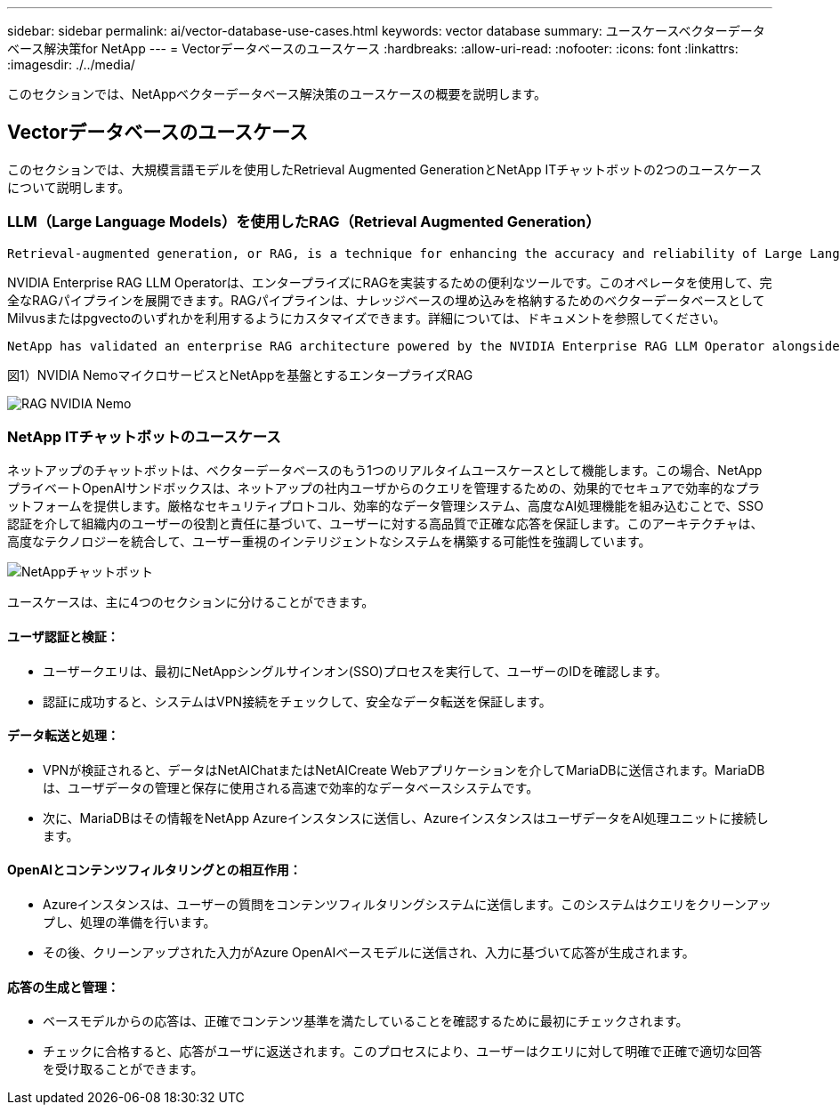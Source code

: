 ---
sidebar: sidebar 
permalink: ai/vector-database-use-cases.html 
keywords: vector database 
summary: ユースケースベクターデータベース解決策for NetApp 
---
= Vectorデータベースのユースケース
:hardbreaks:
:allow-uri-read: 
:nofooter: 
:icons: font
:linkattrs: 
:imagesdir: ./../media/


[role="lead"]
このセクションでは、NetAppベクターデータベース解決策のユースケースの概要を説明します。



== Vectorデータベースのユースケース

このセクションでは、大規模言語モデルを使用したRetrieval Augmented GenerationとNetApp ITチャットボットの2つのユースケースについて説明します。



=== LLM（Large Language Models）を使用したRAG（Retrieval Augmented Generation）

....
Retrieval-augmented generation, or RAG, is a technique for enhancing the accuracy and reliability of Large Language Models, or LLMs, by augmenting prompts with facts fetched from external sources. In a traditional RAG deployment, vector embeddings are generated from an existing dataset and then stored in a vector database, often referred to as a knowledgebase. Whenever a user submits a prompt to the LLM, a vector embedding representation of the prompt is generated, and the vector database is searched using that embedding as the search query. This search operation returns similar vectors from the knowledgebase, which are then fed to the LLM as context alongside the original user prompt. In this way, an LLM can be augmented with additional information that was not part of its original training dataset.
....
NVIDIA Enterprise RAG LLM Operatorは、エンタープライズにRAGを実装するための便利なツールです。このオペレータを使用して、完全なRAGパイプラインを展開できます。RAGパイプラインは、ナレッジベースの埋め込みを格納するためのベクターデータベースとしてMilvusまたはpgvectoのいずれかを利用するようにカスタマイズできます。詳細については、ドキュメントを参照してください。

....
NetApp has validated an enterprise RAG architecture powered by the NVIDIA Enterprise RAG LLM Operator alongside NetApp storage. Refer to our blog post for more information and to see a demo. Figure 1 provides an overview of this architecture.
....
図1）NVIDIA NemoマイクロサービスとNetAppを基盤とするエンタープライズRAG

image::RAG_nvidia_nemo.png[RAG NVIDIA Nemo]



=== NetApp ITチャットボットのユースケース

ネットアップのチャットボットは、ベクターデータベースのもう1つのリアルタイムユースケースとして機能します。この場合、NetAppプライベートOpenAIサンドボックスは、ネットアップの社内ユーザからのクエリを管理するための、効果的でセキュアで効率的なプラットフォームを提供します。厳格なセキュリティプロトコル、効率的なデータ管理システム、高度なAI処理機能を組み込むことで、SSO認証を介して組織内のユーザーの役割と責任に基づいて、ユーザーに対する高品質で正確な応答を保証します。このアーキテクチャは、高度なテクノロジーを統合して、ユーザー重視のインテリジェントなシステムを構築する可能性を強調しています。

image::netapp_chatbot.png[NetAppチャットボット]

ユースケースは、主に4つのセクションに分けることができます。



==== ユーザ認証と検証：

* ユーザークエリは、最初にNetAppシングルサインオン(SSO)プロセスを実行して、ユーザーのIDを確認します。
* 認証に成功すると、システムはVPN接続をチェックして、安全なデータ転送を保証します。




==== データ転送と処理：

* VPNが検証されると、データはNetAIChatまたはNetAICreate Webアプリケーションを介してMariaDBに送信されます。MariaDBは、ユーザデータの管理と保存に使用される高速で効率的なデータベースシステムです。
* 次に、MariaDBはその情報をNetApp Azureインスタンスに送信し、AzureインスタンスはユーザデータをAI処理ユニットに接続します。




==== OpenAIとコンテンツフィルタリングとの相互作用：

* Azureインスタンスは、ユーザーの質問をコンテンツフィルタリングシステムに送信します。このシステムはクエリをクリーンアップし、処理の準備を行います。
* その後、クリーンアップされた入力がAzure OpenAIベースモデルに送信され、入力に基づいて応答が生成されます。




==== 応答の生成と管理：

* ベースモデルからの応答は、正確でコンテンツ基準を満たしていることを確認するために最初にチェックされます。
* チェックに合格すると、応答がユーザに返送されます。このプロセスにより、ユーザーはクエリに対して明確で正確で適切な回答を受け取ることができます。

